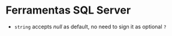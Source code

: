 * Ferramentas SQL Server
  
  - =string= accepts /null/ as default, no need to sign it as optional =?=
